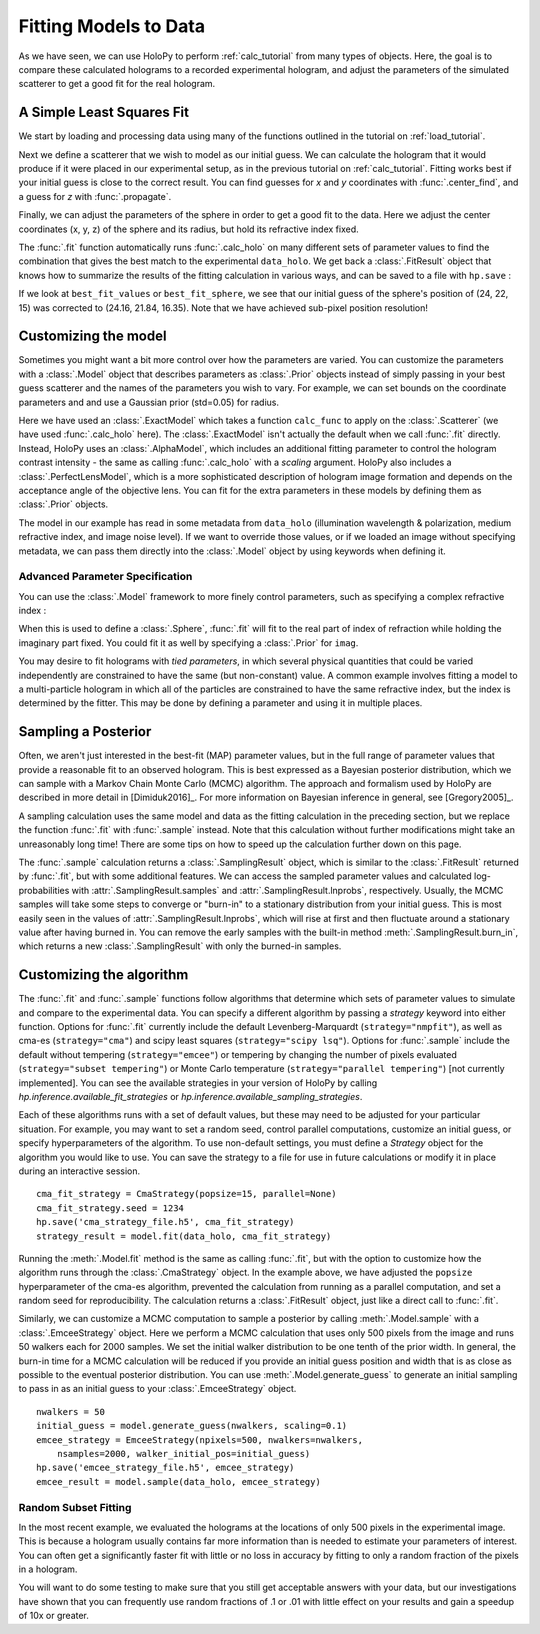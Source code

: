 .. _fit_tutorial:

Fitting Models to Data
======================

As we have seen, we can use HoloPy to perform :ref:`calc_tutorial` from many
types of objects. Here, the goal is to compare these calculated holograms to a
recorded experimental hologram, and adjust the parameters of the simulated
scatterer to get a good fit for the real hologram.


A Simple Least Squares Fit
~~~~~~~~~~~~~~~~~~~~~~~~~~

We start by loading and processing data using many of the functions outlined
in the tutorial on :ref:`load_tutorial`.

..  testcode::

    import holopy as hp
    from holopy.core.io import get_example_data_path, load_average
    from holopy.core.process import bg_correct, subimage, normalize
    from holopy.scattering import Sphere, Spheres, calc_holo
    from holopy.inference import (
        fit, sample, prior, ExactModel, CmaStrategy, EmceeStrategy)

    # load an image
    imagepath = get_example_data_path('image01.jpg')
    raw_holo = hp.load_image(imagepath, spacing = 0.0851, medium_index = 1.33,
                             illum_wavelen = 0.66, illum_polarization = (1,0))
    bgpath = get_example_data_path(['bg01.jpg','bg02.jpg','bg03.jpg'])
    bg = load_average(bgpath, refimg = raw_holo)
    data_holo = bg_correct(raw_holo, bg)

    # process the image
    data_holo = subimage(data_holo, [250,250], 200)
    data_holo = normalize(data_holo)


Next we define a scatterer that we wish to model as our initial guess. We can
calculate the hologram that it would produce if it were placed in our
experimental setup, as in the previous tutorial on :ref:`calc_tutorial`.
Fitting works best if your initial guess is close to the correct result. You
can find guesses for `x` and `y` coordinates with :func:`.center_find`, and a
guess for `z` with :func:`.propagate`.

..  testcode::

    guess_sphere = Sphere(n=1.58, r=0.5, center=[24,22,15])
    initial_guess = calc_holo(data_holo, guess_sphere)
    hp.show(data_holo)
    hp.show(initial_guess)

Finally, we can adjust the parameters of the sphere in order to get a good fit
to the data. Here we adjust the center coordinates (x, y, z) of the sphere and
its radius, but hold its refractive index fixed.

..  testcode::

    fit_result = fit(data_holo, guess_sphere, parameters=['x', 'y', 'z', 'r'])

..  testoutput::
    :options: +NORMALIZE_WHITESPACE

    Iter       1    CHI-SQUARE =  89.69171717  DOF =  39996
       r = 1
       center.0 = 1
       center.1 = 1
       center.2 = 1
       alpha = 1
    Iter       2    CHI-SQUARE =  51.31364864  DOF =  39996
       r = 1.126802082
       center.0 = 1.003779108
       center.1 = 0.9972397803
       center.2 = 1.051451235
       alpha = 0.6726765427
    Iter       3    CHI-SQUARE =  25.05557602  DOF =  39996
       r = 1.335940375
       center.0 = 1.008268023
       center.1 = 0.9927218753
       center.2 = 1.140799516
       alpha = 0.6727595631
    Iter       4    CHI-SQUARE =  17.95474917  DOF =  39996
       r = 1.064910137
       center.0 = 1.00674047
       center.1 = 0.992639106
       center.2 = 1.095493975
       alpha = 0.929853769
    Iter       5    CHI-SQUARE =  14.56983945  DOF =  39996
       r = 1.148838566
       center.0 = 1.007100046
       center.1 = 0.9928651515
       center.2 = 1.115292363
       alpha = 0.9635979762
    Iter       6    CHI-SQUARE =  14.37605814  DOF =  39996
       r = 1.101757106
       center.0 = 1.007121683
       center.1 = 0.9928318618
       center.2 = 1.106051064
       alpha = 1.021438237
    Iter       7    CHI-SQUARE =  14.33982428  DOF =  39996
       r = 1.116807036
       center.0 = 1.007092224
       center.1 = 0.9928436159
       center.2 = 1.109551173
       alpha = 1.004426143
    Iter       8    CHI-SQUARE =  14.3371398  DOF =  39996
       r = 1.111946278
       center.0 = 1.007101556
       center.1 = 0.9928406008
       center.2 = 1.108616751
       alpha = 1.011973864
    Iter       9    CHI-SQUARE =  14.33692949  DOF =  39996
       r = 1.113124068
       center.0 = 1.007097504
       center.1 = 0.9928416602
       center.2 = 1.10889507
       alpha = 1.010292855
    Iter      10    CHI-SQUARE =  14.33691361  DOF =  39996
       r = 1.112757113
       center.0 = 1.007098099
       center.1 = 0.9928414158
       center.2 = 1.108824344
       alpha = 1.010839049
    Iter      11    CHI-SQUARE =  14.33691253  DOF =  39996
       r = 1.112831854
       center.0 = 1.00709773
       center.1 = 0.992841478
       center.2 = 1.108841643
       alpha = 1.010728759
    Iter      12    CHI-SQUARE =  14.3369125  DOF =  39996
       r = 1.112815902
       center.0 = 1.007097803
       center.1 = 0.992841465
       center.2 = 1.108839042
       alpha = 1.010752456
    Iter      13    CHI-SQUARE =  14.3369125  DOF =  39996
       r = 1.112818641
       center.0 = 1.007097795
       center.1 = 0.992841469
       center.2 = 1.108840003
       alpha = 1.010749038

The :func:`.fit` function automatically runs :func:`.calc_holo` on many
different sets of parameter values to find the combination that gives the best
match to the experimental ``data_holo``. We get back a :class:`.FitResult`
object that knows how to summarize the results of the fitting calculation in
various ways, and can be saved to a file with ``hp.save`` :

..  testcode::

    best_fit_values = fit_result.parameters
    initial_guess_values = fit_result.guess_parameters
    best_fit_sphere = fit_result.scatterer
    best_fit_hologram = fit_result.hologram
    best_fit_lnprob = fit_result.max_lnprob
    hp.save('results_file.h5', fit_result)

If we look at ``best_fit_values`` or ``best_fit_sphere``, we see that our
initial guess of the sphere's position of (24, 22, 15) was corrected to
(24.16, 21.84, 16.35). Note that we have achieved sub-pixel position
resolution!


Customizing the model
~~~~~~~~~~~~~~~~~~~~~
Sometimes you might want a bit more control over how the parameters are varied.
You can customize the parameters with a :class:`.Model` object that describes
parameters as :class:`.Prior` objects instead of simply passing in your best
guess scatterer and the names of the parameters you wish to vary. For example,
we can set bounds on the coordinate parameters and and use a Gaussian prior
(std=0.05) for radius.

..  testcode::

    x = prior.Uniform(lower_bound=15, upper_bound=30, guess=24)
    y = prior.Uniform(15, 30, 22)
    z = prior.Uniform(10, 20)
    par_sphere = Sphere(n=1.58, r=prior.Gaussian(0.5, 0.05), center=[x, y, z])
    model = ExactModel(scatterer=par_sphere, calc_func=calc_holo)
    fit_result = fit(data_holo, model)

..  testoutput::
    :options: +NORMALIZE_WHITESPACE

    Iter       1    CHI-SQUARE =  2427226.876  DOF =  39997
       r = 1  
       center.0 = 1  
       center.1 = 1  
       center.2 = 1  
    Iter       2    CHI-SQUARE =  1452264.089  DOF =  39997
       r = 0.898518235  
       center.0 = 1.003214606  
       center.1 = 0.9978521719  
       center.2 = 1.014361149  
    Iter       3    CHI-SQUARE =  806449.818  DOF =  39997
       r = 0.9073627025  
       center.0 = 1.005863598  
       center.1 = 0.9957062884  
       center.2 = 1.045412833  
    Iter       4    CHI-SQUARE =  485324.5589  DOF =  39997
       r = 0.9452177325  
       center.0 = 1.006911119  
       center.1 = 0.9939173194  
       center.2 = 1.07198883  
    Iter       5    CHI-SQUARE =  420078.987  DOF =  39997
       r = 0.9588134486  
       center.0 = 1.006953804  
       center.1 = 0.9931590131  
       center.2 = 1.084210817  
    Iter       6    CHI-SQUARE =  411628.2723  DOF =  39997
       r = 0.9589424617  
       center.0 = 1.006880613  
       center.1 = 0.9929427182  
       center.2 = 1.088112307  
    Iter       7    CHI-SQUARE =  410494.0376  DOF =  39997
       r = 0.9574525307  
       center.0 = 1.006838214  
       center.1 = 0.992886033  
       center.2 = 1.089302588  
    Iter       8    CHI-SQUARE =  410331.6001  DOF =  39997
       r = 0.9565875508  
       center.0 = 1.006819237  
       center.1 = 0.9928712659  
       center.2 = 1.089696833  
    Iter       9    CHI-SQUARE =  410307.9575  DOF =  39997
       r = 0.9562069239  
       center.0 = 1.006811423  
       center.1 = 0.9928673014  
       center.2 = 1.089836875  
    Iter      10    CHI-SQUARE =  410304.5094  DOF =  39997
       r = 0.9560533245  
       center.0 = 1.006808322  
       center.1 = 0.9928661767  
       center.2 = 1.08988857  
    Iter      11    CHI-SQUARE =  410304.0062  DOF =  39997
       r = 0.9559935222  
       center.0 = 1.006807116  
       center.1 = 0.9928658363  
       center.2 = 1.089908104  
    Iter      12    CHI-SQUARE =  410303.9332  DOF =  39997
       r = 0.9559702453  
       center.0 = 1.00680665  
       center.1 = 0.9928657253  
       center.2 = 1.089915414  
    Iter      13    CHI-SQUARE =  410303.9225  DOF =  39997
       r = 0.9559614218  
       center.0 = 1.006806474  
       center.1 = 0.9928656889  
       center.2 = 1.089918235  
    Iter      14    CHI-SQUARE =  410303.921  DOF =  39997
       r = 0.9559580746  
       center.0 = 1.006806407  
       center.1 = 0.9928656759  
       center.2 = 1.089919325  
    Iter      15    CHI-SQUARE =  410303.9207  DOF =  39997
       r = 0.9559566861  
       center.0 = 1.006806381  
       center.1 = 0.9928656724  
       center.2 = 1.089919691  

Here we have used an :class:`.ExactModel` which takes a function ``calc_func``
to apply on the :class:`.Scatterer` (we have used :func:`.calc_holo` here).
The :class:`.ExactModel` isn't actually the default when we call :func:`.fit`
directly. Instead, HoloPy uses an :class:`.AlphaModel`, which includes an
additional fitting parameter to control the hologram contrast intensity - the
same as calling :func:`.calc_holo` with a `scaling` argument. HoloPy also
includes a :class:`.PerfectLensModel`, which is a more sophisticated
description of hologram image formation and depends on the acceptance angle of
the objective lens. You can fit for the extra parameters in these models by
defining them as :class:`.Prior` objects.

The model in our example has read in some metadata from ``data_holo``
(illumination wavelength & polarization, medium refractive index, and image
noise level). If we want to override those values, or if we loaded an image
without specifying metadata, we can pass them directly into the
:class:`.Model` object by using keywords when defining it.


Advanced Parameter Specification
--------------------------------
You can use the :class:`.Model` framework to more finely control parameters,
such as specifying a complex refractive index :

..  testcode::

    n = prior.ComplexPrior(real=prior.Gaussian(1.58, 0.02), imag=1e-4)

When this is used to define a :class:`.Sphere`, :func:`.fit` will fit to
the real part of index of refraction while holding the imaginary part fixed.
You could fit it as well by specifying a :class:`.Prior` for ``imag``.

You may desire to fit holograms with *tied parameters*, in which
several physical quantities that could be varied independently are
constrained to have the same (but non-constant) value. A common
example involves fitting a model to a multi-particle hologram in which
all of the particles are constrained to have the same refractive
index, but the index is determined by the fitter.  This may be done by
defining a parameter and using it in multiple places.

..  testcode::

    n1 = prior.Gaussian(1.58, 0.02)
    sphere_cluster = Spheres([
    Sphere(n = n1, r = 0.5, center = [10., 10., 20.]),
    Sphere(n = n1, r = 0.5, center = [9., 11., 21.])])


Sampling a Posterior
~~~~~~~~~~~~~~~~~~~~

Often, we aren't just interested in the best-fit (MAP) parameter values, but
in the full range of parameter values that provide a reasonable fit to an
observed hologram. This is best expressed as a Bayesian posterior distribution,
which we can sample with a Markov Chain Monte Carlo (MCMC) algorithm. The
approach and formalism used by HoloPy are described in more detail in
[Dimiduk2016]_. For more information on Bayesian inference in general,
see [Gregory2005]_.

A sampling calculation uses the same model and data as the fitting calculation
in the preceding section, but we replace the function :func:`.fit` with
:func:`.sample` instead. Note that this calculation without further
modifications might take an unreasonably long time! There are some tips on how
to speed up the calculation further down on this page.

The :func:`.sample` calculation returns a :class:`.SamplingResult`
object, which is similar to the :class:`.FitResult` returned by
:func:`.fit`, but with some additional features. We can access the
sampled parameter values and calculated log-probabilities with
:attr:`.SamplingResult.samples` and :attr:`.SamplingResult.lnprobs`,
respectively. Usually, the MCMC samples will take some steps to converge or
"burn-in" to a stationary distribution from your initial guess. This is most
easily seen in the values of :attr:`.SamplingResult.lnprobs`, which will
rise at first and then fluctuate around a stationary value after having burned
in. You can remove the early samples with the built-in method
:meth:`.SamplingResult.burn_in`, which returns a new :class:`.SamplingResult`
with only the burned-in samples.

Customizing the algorithm
~~~~~~~~~~~~~~~~~~~~~~~~~
The :func:`.fit` and :func:`.sample` functions follow algorithms that determine
which sets of parameter values to simulate and compare to the experimental
data. You can specify a different algorithm by passing a *strategy* keyword
into either function. Options for :func:`.fit` currently include the default
Levenberg-Marquardt (``strategy="nmpfit"``), as well as cma-es
(``strategy="cma"``) and scipy least squares (``strategy="scipy lsq"``).
Options for :func:`.sample` include the default without tempering
(``strategy="emcee"``) or tempering by changing the number of pixels evaluated (``strategy="subset tempering"``) or Monte Carlo temperature
(``strategy="parallel tempering"``) [not currently implemented]. You can see
the available strategies in your version of HoloPy by calling
`hp.inference.available_fit_strategies` or
`hp.inference.available_sampling_strategies`.

Each of these algorithms runs with a set of default values, but these may need
to be adjusted for your particular situation. For example, you may want to set
a random seed, control parallel computations, customize an initial guess, or
specify hyperparameters of the algorithm. To use non-default settings, you must
define a *Strategy* object for the algorithm you would like to use. You can
save the strategy to a file for use in future calculations or modify it in
place during an interactive session. ::

    cma_fit_strategy = CmaStrategy(popsize=15, parallel=None)
    cma_fit_strategy.seed = 1234
    hp.save('cma_strategy_file.h5', cma_fit_strategy)
    strategy_result = model.fit(data_holo, cma_fit_strategy)
    
Running the :meth:`.Model.fit` method is the same as calling
:func:`.fit`, but with the option to customize how the algorithm runs through
the :class:`.CmaStrategy` object. In the example above, we have adjusted
the ``popsize`` hyperparameter of the cma-es algorithm, prevented the
calculation from running as a parallel computation, and set a random seed for
reproducibility. The calculation returns a :class:`.FitResult` object, just
like a direct call to :func:`.fit`.

Similarly, we can customize a MCMC computation to sample a posterior by calling
:meth:`.Model.sample` with a :class:`.EmceeStrategy` object. Here we perform a
MCMC calculation that uses only 500 pixels from the image and runs 50 walkers
each for 2000 samples. We set the initial walker distribution to be one tenth
of the prior width.  In general, the burn-in time for a MCMC calculation will
be reduced if you provide an initial guess position and width that is as close
as possible to the eventual posterior distribution. You can use
:meth:`.Model.generate_guess` to generate an initial sampling to pass in as an
initial guess to your :class:`.EmceeStrategy` object. ::

        nwalkers = 50
        initial_guess = model.generate_guess(nwalkers, scaling=0.1)
        emcee_strategy = EmceeStrategy(npixels=500, nwalkers=nwalkers,
            nsamples=2000, walker_initial_pos=initial_guess)
        hp.save('emcee_strategy_file.h5', emcee_strategy)
        emcee_result = model.sample(data_holo, emcee_strategy)

Random Subset Fitting
---------------------
In the most recent example, we evaluated the holograms at the locations of only
500 pixels in the experimental image. This is because a hologram usually
contains far more information than is needed to estimate your parameters of
interest. You can often get a significantly faster fit with little or no loss
in accuracy by fitting to only a random fraction of the pixels in a hologram. 

You will want to do some testing to make sure that you still get
acceptable answers with your data, but our investigations have shown
that you can frequently use random fractions of .1 or .01 with little
effect on your results and gain a speedup of 10x or greater.
